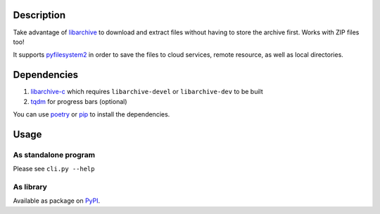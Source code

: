 .. image:: https://img.shields.io/pypi/v/extract_from_url.svg
    :target: https://pypi.org/project/extract_from_url/

Description
===========
    
Take advantage of `libarchive <https://libarchive.org/>`_ to download and extract files without having to store the archive first. Works with ZIP files too!

It supports `pyfilesystem2 <https://www.pyfilesystem.org/>`_ in order to save the files to cloud services, remote resource, as well as local directories.

Dependencies
============

1. `libarchive-c <https://pypi.org/project/libarchive-c/>`_ which requires ``libarchive-devel`` or ``libarchive-dev`` to be built
2. `tqdm <https://pypi.org/project/tqdm/>`_ for progress bars (optional)

You can use `poetry <https://poetry.eustace.io/>`_ or `pip <https://pip.pypa.io/>`_ to install the dependencies.

Usage
=====

As standalone program
---------------------

Please see ``cli.py --help``

As library
----------

Available as package on `PyPI <https://pypi.org/project/extract-from-url/>`_.
